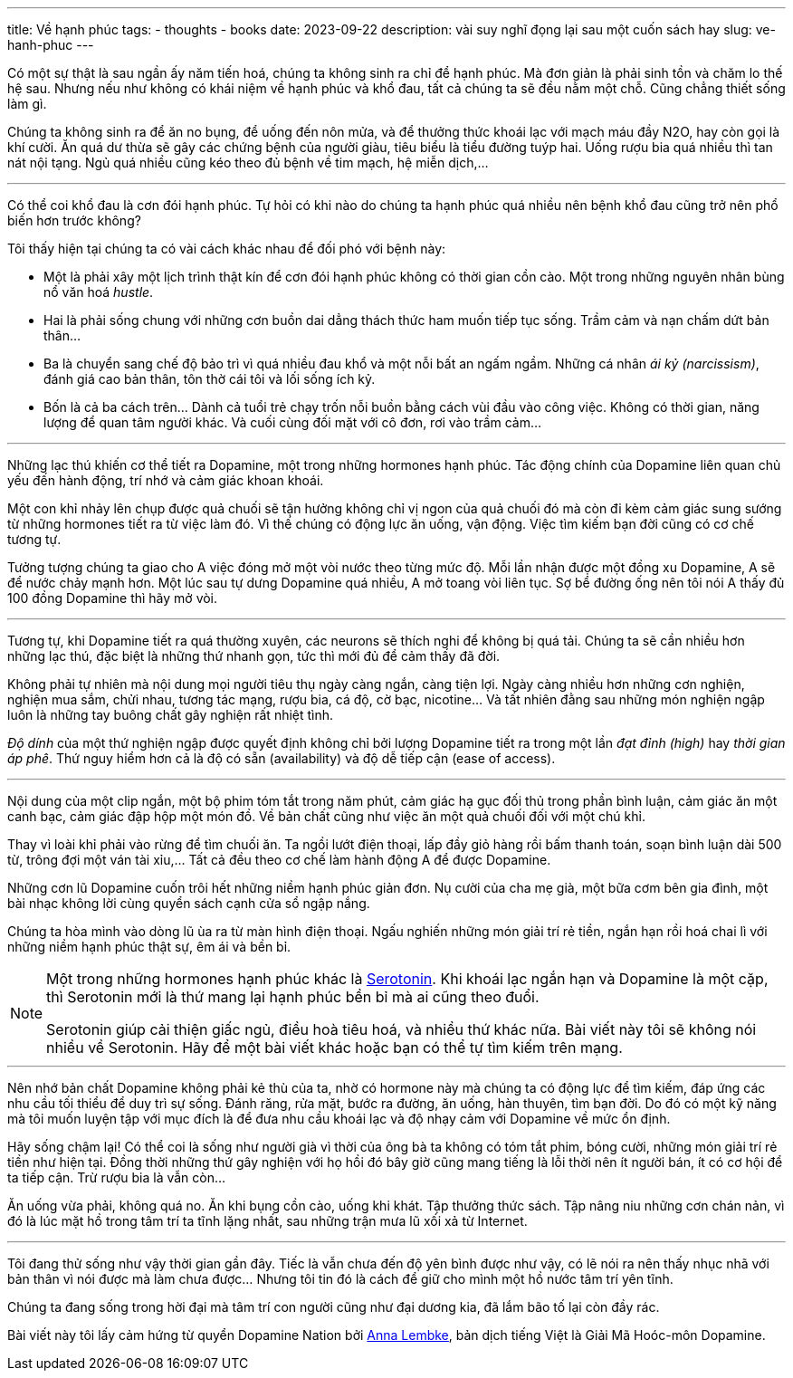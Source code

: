 ---
title: Về hạnh phúc
tags:
  - thoughts
  - books
date: 2023-09-22
description: vài suy nghĩ đọng lại sau một cuốn sách hay
slug: ve-hanh-phuc
---

Có một sự thật là sau ngần ấy năm tiến hoá, chúng ta không sinh ra chỉ để hạnh phúc. Mà đơn giản là phải sinh tồn và chăm lo thế hệ sau. Nhưng nếu như không có khái niệm về hạnh phúc và khổ đau, tất cả chúng ta sẽ đều nằm một chỗ. Cũng chẳng thiết sống làm gì.

Chúng ta không sinh ra để ăn no bụng, để uống đến nôn mửa, và để thưởng thức khoái lạc với mạch máu đầy N2O, hay còn gọi là khí cười.  Ăn quá dư thừa sẽ gây các chứng bệnh của người giàu, tiêu biểu là tiểu đường tuýp hai. Uống rượu bia quá nhiều thì tan nát nội tạng. Ngủ quá nhiều cũng kéo theo đủ bệnh về tim mạch, hệ miễn dịch,...

---

Có thể coi khổ đau là cơn đói hạnh phúc. Tự hỏi có khi nào do chúng ta hạnh phúc quá nhiều nên bệnh khổ đau cũng trở nên phổ biến hơn trước không?

Tôi thấy hiện tại chúng ta có vài cách khác nhau để đối phó với bệnh này:

* Một là phải xây một lịch trình thật kín để cơn đói hạnh phúc không có thời gian cồn cào. Một trong những nguyên nhân bùng nổ văn hoá _hustle_.
* Hai là phải sống chung với những cơn buồn dai dẳng thách thức ham muốn tiếp tục sống. Trầm cảm và nạn chấm dứt bản thân...
* Ba là chuyển sang chế độ bảo trì vì quá nhiều đau khổ và một nỗi bất an ngấm ngầm. Những cá nhân _ái kỷ (narcissism)_, đánh giá cao bản thân, tôn thờ cái tôi và lối sống ích kỷ.
* Bốn là cả ba cách trên... Dành cả tuổi trẻ chạy trốn nỗi buồn bằng cách vùi đầu vào công việc. Không có thời gian, năng lượng để quan tâm người khác. Và cuối  cùng đối mặt với cô đơn, rơi vào trầm cảm...

---

Những lạc thú khiến cơ thể tiết ra Dopamine, một trong những hormones hạnh phúc. Tác động chính của Dopamine liên quan chủ yếu đến hành động, trí nhớ và cảm giác khoan khoái.

Một con khỉ nhảy lên chụp được quả chuối sẽ tận hưởng không chỉ vị ngon của quả chuối đó mà còn đi kèm cảm giác sung sướng từ những hormones tiết ra từ việc làm đó. Vì thế chúng có động lực ăn uống, vận động. Việc tìm kiếm bạn đời cũng có cơ chế tương tự.

Tưởng tượng chúng ta giao cho A việc đóng mở một vòi nước theo từng mức độ. Mỗi lần nhận được một đồng xu Dopamine, A sẽ để nước chảy mạnh hơn. Một lúc sau tự dưng Dopamine quá nhiều, A mở toang vòi liên tục. Sợ bể đường ống nên tôi nói A thấy đủ 100 đồng Dopamine thì hãy mở vòi.

---

Tương tự, khi Dopamine tiết ra quá thường xuyên, các neurons sẽ thích nghi để không bị quá tải. Chúng ta sẽ cần nhiều hơn những lạc thú, đặc biệt là những thứ nhanh gọn, tức thì mới đủ để cảm thấy đã đời.

Không phải tự nhiên mà nội dung mọi người tiêu thụ ngày càng ngắn, càng tiện lợi. Ngày càng nhiều hơn những cơn nghiện, nghiện mua sắm, chửi nhau, tương tác mạng, rượu bia, cá độ, cờ bạc, nicotine... Và tất nhiên đằng sau những món nghiện ngập luôn là những tay buông chất gây nghiện rất nhiệt tình.

_Độ dính_ của một thứ nghiện ngập được quyết định không chỉ bởi lượng Dopamine tiết ra trong một lần _đạt đỉnh (high)_ hay _thời gian áp phê_. Thứ nguy hiểm hơn cả là độ có sẵn (availability) và độ dễ tiếp cận (ease of access).

---

Nội dung của một clip ngắn, một bộ phim tóm tắt trong năm phút, cảm giác hạ gục đối thủ trong phần bình luận, cảm giác ăn một canh bạc, cảm giác đập hộp một món đồ. Về bản chất cũng như việc ăn một quả chuối đối với một chú khỉ.

Thay vì loài khỉ phải vào rừng để tìm chuối ăn. Ta ngồi lướt điện thoại, lấp đầy giỏ hàng rồi bấm thanh toán, soạn bình luận dài 500 từ, trông đợi một ván tài xỉu,... Tất cả đều theo cơ chế làm hành động  A để được Dopamine.

Những cơn lũ Dopamine cuốn trôi hết những niềm hạnh phúc giản đơn. Nụ cười của cha mẹ già, một bữa cơm bên gia đình, một bài nhạc không lời cùng quyển sách cạnh cửa sổ ngập nắng.

Chúng ta hòa mình vào dòng lũ ùa ra từ màn hình điện thoại. Ngấu nghiến những món giải trí rẻ tiền, ngắn hạn rồi hoá chai lì với những niềm hạnh phúc thật sự, êm ái và bền bỉ.

[NOTE]
====
Một trong những hormones hạnh phúc khác là https://en.wikipedia.org/wiki/Serotonin[Serotonin]. Khi khoái lạc ngắn hạn và Dopamine là một cặp, thì Serotonin mới là thứ mang lại hạnh phúc bền bỉ mà ai cũng theo đuổi.

Serotonin giúp cải thiện giấc ngủ, điều hoà tiêu hoá, và nhiều thứ khác nữa. Bài viết này tôi sẽ không nói nhiều về Serotonin. Hãy để một bài viết khác hoặc bạn có thể tự tìm kiếm trên mạng.
====

---

Nên nhớ bản chất Dopamine không phải kẻ thù của ta, nhờ có hormone này mà chúng ta có động lực để tìm kiếm, đáp ứng các nhu cầu tối thiểu để duy trì sự sống. Đánh răng, rửa mặt, bước ra đường, ăn uống, hàn thuyên, tìm bạn đời. Do đó có một kỹ năng mà tôi muốn luyện tập với mục đích là để đưa nhu cầu khoái lạc và độ nhạy cảm với Dopamine về mức ổn định.

Hãy sống chậm lại! Có thể coi là sống như người già vì thời của ông bà ta không có tóm tắt phim, bóng cười, những món giải trí rẻ tiền như hiện tại. Đồng thời những thứ gây nghiện với họ hồi đó bây giờ cũng mang tiếng là lỗi thời nên ít người bán, ít có cơ hội để ta tiếp cận. Trừ rượu bia là vẫn còn...

Ăn uống vừa phải, không quá no. Ăn khi bụng cồn cào, uống khi khát. Tập thưởng thức sách. Tập nâng niu những cơn chán nản, vì đó là lúc mặt hồ trong tâm trí ta tĩnh lặng nhất, sau những trận mưa lũ xối xả từ Internet.

---

Tôi đang thử sống như vậy thời gian gần đây. Tiếc là vẫn chưa đến độ yên bình được như vậy, có lẽ nói ra nên thấy nhục nhã với bản thân vì nói được mà làm chưa được... Nhưng tôi tin đó là cách để giữ cho mình một hồ nước tâm trí yên tĩnh.

Chúng ta đang sống trong hời đại mà tâm trí con người cũng như đại dương kia, đã lắm bão tố lại còn đầy rác.

Bài viết này tôi lấy cảm hứng từ quyển Dopamine Nation bởi https://www.annalembke.com[Anna Lembke], bản dịch tiếng Việt là Giải Mã Hoóc-môn Dopamine.
